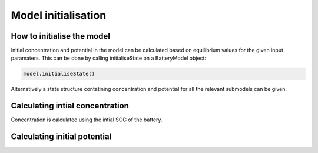 ====================
Model initialisation
====================




How to initialise the model
---------------------------

Initial concentration and potential in the model can be calculated based on equilibrium values for the given input paramaters. This can be done by calling initialiseState on a BatteryModel object:

.. code:: matlab

    model.initialiseState()

Alternatively a state structure contatining concentration and potential for all the relevant submodels can be given.

Calculating intial concentration
--------------------------------

Concentration is calculated using the intial SOC of the battery.

Calculating initial potential
-----------------------------
